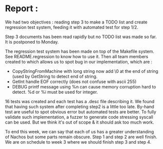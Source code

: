 * Report :
  We had two objectives : reading step 3 to make a TODO list and create
  regression test system, feeding it with automated test for step 1/2.

  Step 3 documents has been read rapidly but no TODO list was made so far. It is
  postponed to Monday.

  The regression test system has been made on top of the Makefile system. See
  README.regression to know how to use it. Then all team members created to
  which allows us to spot bug in our implementation, which are :
  * CopyStringFromMachine with long string now add \0 at the end of string (used
    by GetString to detect end of string.
  * GetInt handle EOF correctly (does not confuse with ascii 255)
  * DEBUG printf message using %n can cause memory corruption hard to detect. %d
    or %i must be used for integer.

  16 tests was created and each test has a .desc file describing it. We found
  that having such system after completing step2 is a little too late. By-hand
  test are useful to spot obvious error but automated tests are better. To fully
  validate such implementation, a fuzzer to generate code stressing syscall can
  be used. But we think it's out of scope & it should ask too much work.

  To end this week, we can say that each of us has a greater understanding of
  Nachos but some parts remain obscure. Step 1 and step 2 are well finish. We
  are on schedule to week 3 where we should finish step 3 and step 4.
